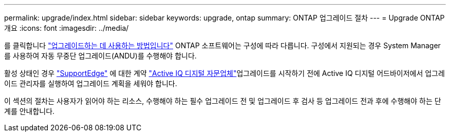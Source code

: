---
permalink: upgrade/index.html 
sidebar: sidebar 
keywords: upgrade, ontap 
summary: ONTAP 업그레이드 절차 
---
= Upgrade ONTAP 개요
:icons: font
:imagesdir: ../media/


를 클릭합니다 link:concept_upgrade_methods.html["업그레이드하는 데 사용하는 방법입니다"] ONTAP 소프트웨어는 구성에 따라 다릅니다. 구성에서 지원되는 경우 System Manager를 사용하여 자동 무중단 업그레이드(ANDU)를 수행해야 합니다.

활성 상태인 경우 link:https://www.netapp.com/us/services/support-edge.aspx["SupportEdge"] 에 대한 계약 link:https://aiq.netapp.com/["Active IQ 디지털 자문업체"]업그레이드를 시작하기 전에 Active IQ 디지털 어드바이저에서 업그레이드 관리자를 실행하여 업그레이드 계획을 세워야 합니다.

이 섹션의 절차는 사용자가 읽어야 하는 리소스, 수행해야 하는 필수 업그레이드 전 및 업그레이드 후 검사 등 업그레이드 전과 후에 수행해야 하는 단계를 안내합니다.
